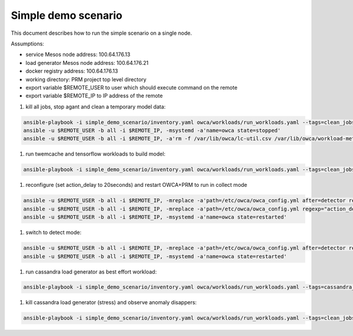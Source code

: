 Simple demo scenario
....................
This document describes how to run the simple scenario on a single node.

Assumptions:

- service Mesos node address: 100.64.176.13
- load generator Mesos node address: 100.64.176.21
- docker registry address: 100.64.176.13
- working directory: PRM project top level directory
- export variable $REMOTE_USER to user which should execute command on the remote
- export variable $REMOTE_IP to IP address of the remote

#. kill all jobs, stop agant and clean a temporary model data:

.. code-block:: sh

    ansible-playbook -i simple_demo_scenario/inventory.yaml owca/workloads/run_workloads.yaml --tags=clean_jobs -v
    ansible -u $REMOTE_USER -b all -i $REMOTE_IP, -msystemd -a'name=owca state=stopped'
    ansible -u $REMOTE_USER -b all -i $REMOTE_IP, -a'rm -f /var/lib/owca/lc-util.csv /var/lib/owca/workload-meta.json /var/lib/owca/workload-data.csv /var/lib/owca/threshold.json'

#. run twemcache and tensorflow workloads to build model:

.. code-block:: sh

    ansible-playbook -i simple_demo_scenario/inventory.yaml owca/workloads/run_workloads.yaml --tags=clean_jobs,twemcache_mutilate,tensorflow_benchmark_prediction,cassandra_stress--cassandra

#. reconfigure (set action_delay to 20seconds) and restart OWCA+PRM to run in collect mode

.. code-block:: sh

    ansible -u $REMOTE_USER -b all -i $REMOTE_IP, -mreplace -a'path=/etc/owca/owca_config.yml after=detector regexp="detect" replace="collect"'
    ansible -u $REMOTE_USER -b all -i $REMOTE_IP, -mreplace -a'path=/etc/owca/owca_config.yml regexp="action_delay: .*" replace="action_delay: 20."'
    ansible -u $REMOTE_USER -b all -i $REMOTE_IP, -msystemd -a'name=owca state=restarted'

#. switch to detect mode:

.. code-block:: sh

    ansible -u $REMOTE_USER -b all -i $REMOTE_IP, -mreplace -a'path=/etc/owca/owca_config.yml after=detector regexp=collect replace=detect'
    ansible -u $REMOTE_USER -b all -i $REMOTE_IP, -msystemd -a'name=owca state=restarted'

#. run cassandra load generator as best effort workload:

.. code-block:: sh

    ansible-playbook -i simple_demo_scenario/inventory.yaml owca/workloads/run_workloads.yaml --tags=cassandra_stress--stress

#. kill cassandra load generator (stress) and observe anomaly disappers:

.. code-block:: sh

    ansible-playbook -i simple_demo_scenario/inventory.yaml owca/workloads/run_workloads.yaml --tags=clean_jobs -ekill_job_name=cassandra_stress--cassandra_stress--9142 -v
